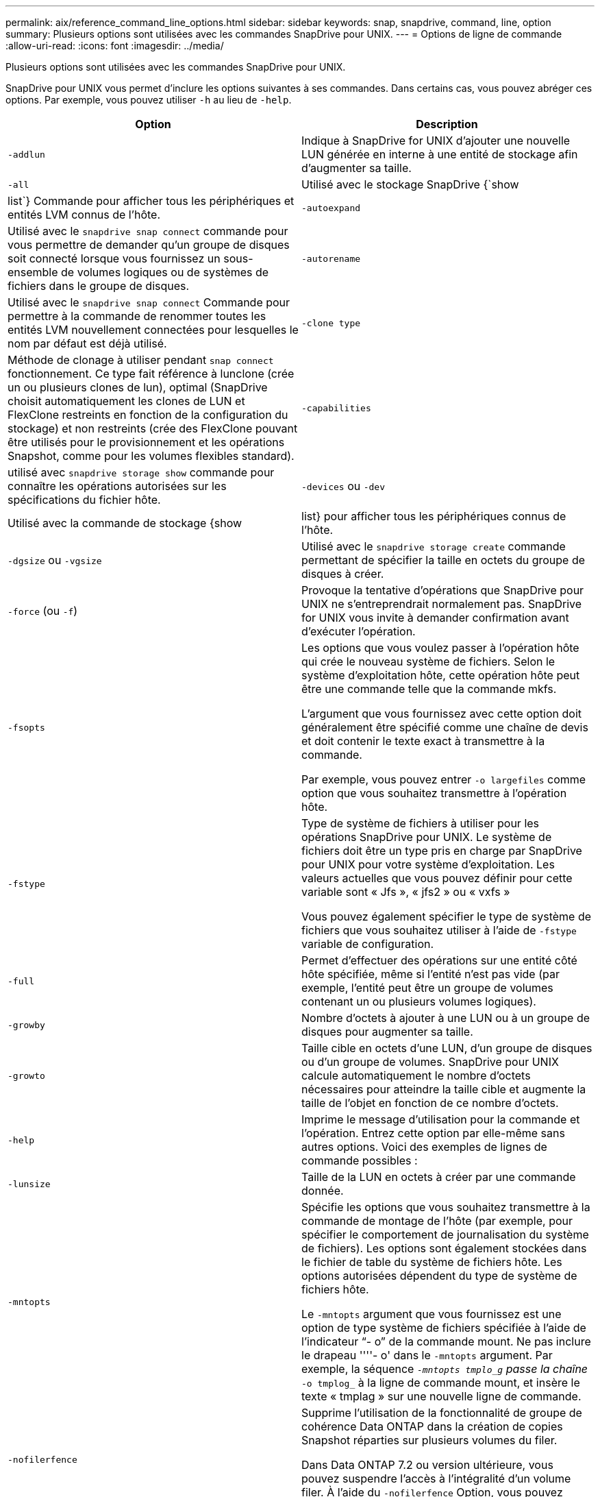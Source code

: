 ---
permalink: aix/reference_command_line_options.html 
sidebar: sidebar 
keywords: snap, snapdrive, command, line, option 
summary: Plusieurs options sont utilisées avec les commandes SnapDrive pour UNIX. 
---
= Options de ligne de commande
:allow-uri-read: 
:icons: font
:imagesdir: ../media/


[role="lead"]
Plusieurs options sont utilisées avec les commandes SnapDrive pour UNIX.

SnapDrive pour UNIX vous permet d'inclure les options suivantes à ses commandes. Dans certains cas, vous pouvez abréger ces options. Par exemple, vous pouvez utiliser `-h` au lieu de `-help`.

|===
| Option | Description 


 a| 
`-addlun`
 a| 
Indique à SnapDrive for UNIX d'ajouter une nouvelle LUN générée en interne à une entité de stockage afin d'augmenter sa taille.



 a| 
`-all`
 a| 
Utilisé avec le stockage SnapDrive {`show | list`} Commande pour afficher tous les périphériques et entités LVM connus de l'hôte.



 a| 
`-autoexpand`
 a| 
Utilisé avec le `snapdrive snap connect` commande pour vous permettre de demander qu'un groupe de disques soit connecté lorsque vous fournissez un sous-ensemble de volumes logiques ou de systèmes de fichiers dans le groupe de disques.



 a| 
`-autorename`
 a| 
Utilisé avec le `snapdrive snap connect` Commande pour permettre à la commande de renommer toutes les entités LVM nouvellement connectées pour lesquelles le nom par défaut est déjà utilisé.



 a| 
`-clone type`
 a| 
Méthode de clonage à utiliser pendant `snap connect` fonctionnement. Ce type fait référence à lunclone (crée un ou plusieurs clones de lun), optimal (SnapDrive choisit automatiquement les clones de LUN et FlexClone restreints en fonction de la configuration du stockage) et non restreints (crée des FlexClone pouvant être utilisés pour le provisionnement et les opérations Snapshot, comme pour les volumes flexibles standard).



 a| 
`-capabilities`
 a| 
utilisé avec `snapdrive storage show` commande pour connaître les opérations autorisées sur les spécifications du fichier hôte.



 a| 
`-devices` ou `-dev`
 a| 
Utilisé avec la commande de stockage {show | list} pour afficher tous les périphériques connus de l'hôte.



 a| 
`-dgsize` ou `-vgsize`
 a| 
Utilisé avec le `snapdrive storage create` commande permettant de spécifier la taille en octets du groupe de disques à créer.



 a| 
`-force` (ou `-f`)
 a| 
Provoque la tentative d'opérations que SnapDrive pour UNIX ne s'entreprendrait normalement pas. SnapDrive for UNIX vous invite à demander confirmation avant d'exécuter l'opération.



 a| 
`-fsopts`
 a| 
Les options que vous voulez passer à l'opération hôte qui crée le nouveau système de fichiers. Selon le système d'exploitation hôte, cette opération hôte peut être une commande telle que la commande mkfs.

L'argument que vous fournissez avec cette option doit généralement être spécifié comme une chaîne de devis et doit contenir le texte exact à transmettre à la commande.

Par exemple, vous pouvez entrer `-o largefiles` comme option que vous souhaitez transmettre à l'opération hôte.



 a| 
`-fstype`
 a| 
Type de système de fichiers à utiliser pour les opérations SnapDrive pour UNIX. Le système de fichiers doit être un type pris en charge par SnapDrive pour UNIX pour votre système d'exploitation. Les valeurs actuelles que vous pouvez définir pour cette variable sont « Jfs », « jfs2 » ou « vxfs »

Vous pouvez également spécifier le type de système de fichiers que vous souhaitez utiliser à l'aide de `-fstype` variable de configuration.



 a| 
`-full`
 a| 
Permet d'effectuer des opérations sur une entité côté hôte spécifiée, même si l'entité n'est pas vide (par exemple, l'entité peut être un groupe de volumes contenant un ou plusieurs volumes logiques).



 a| 
`-growby`
 a| 
Nombre d'octets à ajouter à une LUN ou à un groupe de disques pour augmenter sa taille.



 a| 
`-growto`
 a| 
Taille cible en octets d'une LUN, d'un groupe de disques ou d'un groupe de volumes. SnapDrive pour UNIX calcule automatiquement le nombre d'octets nécessaires pour atteindre la taille cible et augmente la taille de l'objet en fonction de ce nombre d'octets.



 a| 
`-help`
 a| 
Imprime le message d'utilisation pour la commande et l'opération. Entrez cette option par elle-même sans autres options. Voici des exemples de lignes de commande possibles :



 a| 
`-lunsize`
 a| 
Taille de la LUN en octets à créer par une commande donnée.



 a| 
`-mntopts`
 a| 
Spécifie les options que vous souhaitez transmettre à la commande de montage de l'hôte (par exemple, pour spécifier le comportement de journalisation du système de fichiers). Les options sont également stockées dans le fichier de table du système de fichiers hôte. Les options autorisées dépendent du type de système de fichiers hôte.

Le `-mntopts` argument que vous fournissez est une option de type système de fichiers spécifiée à l'aide de l'indicateur "`- o`" de la commande mount. Ne pas inclure le drapeau ''''- o' dans le `-mntopts` argument. Par exemple, la séquence `_-mntopts tmplo_g` passe la chaîne `_-o tmplog_` à la ligne de commande mount, et insère le texte « tmplag » sur une nouvelle ligne de commande.



 a| 
`-nofilerfence`
 a| 
Supprime l'utilisation de la fonctionnalité de groupe de cohérence Data ONTAP dans la création de copies Snapshot réparties sur plusieurs volumes du filer.

Dans Data ONTAP 7.2 ou version ultérieure, vous pouvez suspendre l'accès à l'intégralité d'un volume filer. À l'aide du `-nofilerfence` Option, vous pouvez bloquer l'accès à un LUN individuel.



 a| 
`-nolvm`
 a| 
Connecte ou crée un système de fichiers directement sur une LUN sans impliquer le LVM de l'hôte.

Toutes les commandes qui prennent cette option pour la connexion ou la création d'un système de fichiers directement sur une LUN ne l'acceptent pas pour le cluster hôte ou les ressources partagées. Cette option n'est autorisée que pour les ressources locales.



 a| 
`-nopersist`
 a| 
Connecte ou crée un système de fichiers, ou une copie Snapshot possédant un système de fichiers, sans ajouter d'entrée dans le fichier d'entrée de montage persistant de l'hôte.



 a| 
`-prefixfv`
 a| 
préfixe à utiliser lors de la génération du nom du volume cloné Le format du nom du nouveau volume est <pre-`fix>_<original_volume_name>`.



 a| 
`-reserve - noreserve`
 a| 
Utilisé avec le `snapdrive storage create`, `snapdrive snap connect` ou `snapdrive snap restore` Les commandes à spécifier si SnapDrive pour UNIX crée ou non une réservation d'espace. Par défaut, SnapDrive pour UNIX crée une réservation pour les opérations de création du stockage, de redimensionnement et de création Snapshot, et ne crée pas de réservation pour l'opération de connexion Snapshot.



 a| 
`-noprompt`
 a| 
Supprime les invites lors de l'exécution de la commande. Par défaut, toute opération pouvant avoir des effets secondaires dangereux ou non intuitifs vous invite à confirmer que SnapDrive pour UNIX doit être tenté. Cette option remplace cette invite ; lorsqu'elle est associée à l' `-force` Option, SnapDrive pour UNIX effectue l'opération sans demander confirmation.



 a| 
`-quiet` (ou `-q`)
 a| 
Supprime les rapports d'erreurs et d'avertissements, qu'ils soient normaux ou diagnostiques. Elle renvoie le statut zéro (réussite) ou non nul. Le `-quiet` l'option remplace le `-verbose` option.

Cette option sera ignorée pour `snapdrive storage show`, `snapdrive snap show`, et `snapdrive config show` commandes.



 a| 
`-readonly`
 a| 
Obligatoire pour les configurations avec Data ONTAP 7.1 ou toute configuration utilisant des volumes traditionnels. Connecte le fichier ou le répertoire NFS avec un accès en lecture seule.

Facultatif pour les configurations avec Data ONTAP 7.0 qui utilisent des volumes FlexVol. Connecte le fichier NFS ou l'arborescence de répertoires avec un accès en lecture seule. (La valeur par défaut est lecture/écriture).



 a| 
`-split`
 a| 
Permet de séparer les volumes ou les LUN clonés lors des opérations de connexion Snapshot et de déconnexion des snapshots.

Vous pouvez également séparer les volumes ou les LUN clonés à l'aide de `_enable-split-clone_` variable de configuration.



 a| 
`-status`
 a| 
Utilisé avec le `snapdrive storage show` Commande permettant de savoir si le volume ou la LUN est cloné



 a| 
`-unrelated`
 a| 
Crée une copie Snapshot de `file_spec` Les entités qui n'ont pas d'écritures dépendantes lors de la création de la copie Snapshot. Étant donné que les entités n'ont pas d'écritures dépendantes, SnapDrive for UNIX crée une copie Snapshot cohérente après panne des entités de stockage individuelles, mais ne prend pas les mesures nécessaires pour que les entités soient cohérentes entre elles.



 a| 
`-verbose` (ou `-v`)
 a| 
Affiche une sortie détaillée, le cas échéant. Toutes les commandes et opérations acceptent cette option, bien que certaines puissent l'ignorer.



 a| 
`-vgsize` ou `-dgsize`
 a| 
Utilisé avec le `storage create` commande permettant de spécifier la taille en octets du groupe de volumes à créer.



 a| 
`-vmtype`
 a| 
Type de gestionnaire de volumes à utiliser pour les opérations SnapDrive pour UNIX.

Si l'utilisateur spécifie `-vmtype` Option dans la ligne de commande explicitement, SnapDrive for UNIX utilise la valeur spécifiée dans l'option quelle que soit la valeur spécifiée dans la `vmtype` variable de configuration. Si le `-vmtype` L'option n'est pas spécifiée dans l'option de ligne de commande, SnapDrive for UNIX utilise le gestionnaire de volumes qui se trouve dans le fichier de configuration.

Le gestionnaire de volumes doit être un type pris en charge par SnapDrive pour UNIX pour votre système d'exploitation. Les valeurs actuelles que vous pouvez définir pour cette variable en tant que vxvm ou lvm.

Vous pouvez également spécifier le type de gestionnaire de volumes que vous souhaitez utiliser à l'aide du `vmtype` variable de configuration.



 a| 
`-vbsr {preview|execute}`
 a| 
Le `preview` Cette option lance un mécanisme d'aperçu SnapRestore basé sur le volume pour la spécification de fichier hôte donnée. Avec le `execute` Option, SnapDrive pour UNIX se produit avec SnapRestore basée sur le volume pour la spécification de fichier spécifiée.

|===